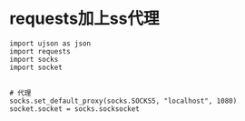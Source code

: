 * requests加上ss代理
#+BEGIN_SRC 
import ujson as json
import requests
import socks
import socket


# 代理
socks.set_default_proxy(socks.SOCKS5, "localhost", 1080)
socket.socket = socks.socksocket

#+END_SRC
